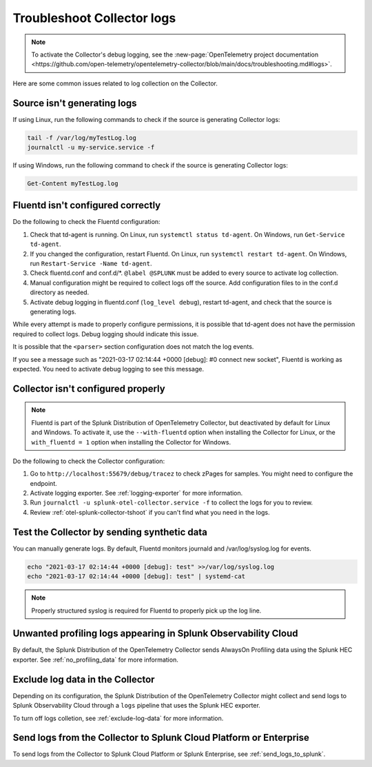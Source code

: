 .. _tshoot-logs:

****************************************************************
Troubleshoot Collector logs
****************************************************************

.. meta::
      :description: Describes known issues when collecting logs with the Splunk Distribution of OpenTelemetry Collector.


.. note:: To activate the Collector's debug logging, see the :new-page:`OpenTelemetry project documentation <https://github.com/open-telemetry/opentelemetry-collector/blob/main/docs/troubleshooting.md#logs>`.

Here are some common issues related to log collection on the Collector.

Source isn't generating logs
=========================================

If using Linux, run the following commands to check if the source is generating Collector logs:

.. code-block:: bash

  tail -f /var/log/myTestLog.log
  journalctl -u my-service.service -f


If using Windows, run the following command to check if the source is generating Collector logs:

.. code-block:: shell

  Get-Content myTestLog.log 

.. _fluentd-collector-troubleshooting:

Fluentd isn't configured correctly
=========================================

Do the following to check the Fluentd configuration:

#. Check that td-agent is running. On Linux, run ``systemctl status td-agent``. On Windows, run ``Get-Service td-agent``.
#. If you changed the configuration, restart Fluentd. On Linux, run ``systemctl restart td-agent``. On Windows, run ``Restart-Service -Name td-agent``.
#. Check fluentd.conf and conf.d/\*. ``@label @SPLUNK`` must be added to every source to activate log collection.
#. Manual configuration might be required to collect logs off the source. Add configuration files to in the conf.d directory as needed.
#. Activate debug logging in fluentd.conf (``log_level debug``), restart td-agent, and check that the source is generating logs.

While every attempt is made to properly configure permissions, it is possible that td-agent does not have the permission required to collect logs. Debug logging should indicate this issue.

It is possible that the ``<parser>`` section configuration does not match the log events.

If you see a message such as "2021-03-17 02:14:44 +0000 [debug]: #0 connect new socket", Fluentd is working as expected. You need to activate debug logging to see this message.

Collector isn't configured properly
=========================================

.. note:: Fluentd is part of the Splunk Distribution of OpenTelemetry Collector, but deactivated by default for Linux and Windows. To activate it, use the ``--with-fluentd`` option when installing the Collector for Linux, or the ``with_fluentd = 1`` option when installing the Collector for Windows.

Do the following to check the Collector configuration:

#. Go to ``http://localhost:55679/debug/tracez`` to check zPages for samples. You might need to configure the endpoint.
#. Activate logging exporter. See :ref:`logging-exporter` for more information.
#. Run ``journalctl -u splunk-otel-collector.service -f`` to collect the logs for you to review.
#. Review :ref:`otel-splunk-collector-tshoot` if you can't find what you need in the logs.

Test the Collector by sending synthetic data
==================================================================================

You can manually generate logs. By default, Fluentd monitors journald and /var/log/syslog.log for events.

.. code-block:: bash

  echo "2021-03-17 02:14:44 +0000 [debug]: test" >>/var/log/syslog.log
  echo "2021-03-17 02:14:44 +0000 [debug]: test" | systemd-cat

.. note::

  Properly structured syslog is required for Fluentd to properly pick up the log line.

.. _unwanted_profiling_logs:

Unwanted profiling logs appearing in Splunk Observability Cloud
==================================================================================

By default, the Splunk Distribution of the OpenTelemetry Collector sends AlwaysOn Profiling data using the Splunk HEC exporter. See :ref:`no_profiling_data` for more information.

.. _disable_log_collection:

Exclude log data in the Collector
==================================================================================

Depending on its configuration, the Splunk Distribution of the OpenTelemetry Collector might collect and send logs to Splunk Observability Cloud through a ``logs`` pipeline that uses the Splunk HEC exporter. 

To turn off logs colletion, see :ref:`exclude-log-data` for more information.


Send logs from the Collector to Splunk Cloud Platform or Enterprise
==================================================================================

To send logs from the Collector to Splunk Cloud Platform or Splunk Enterprise, see :ref:`send_logs_to_splunk`.

